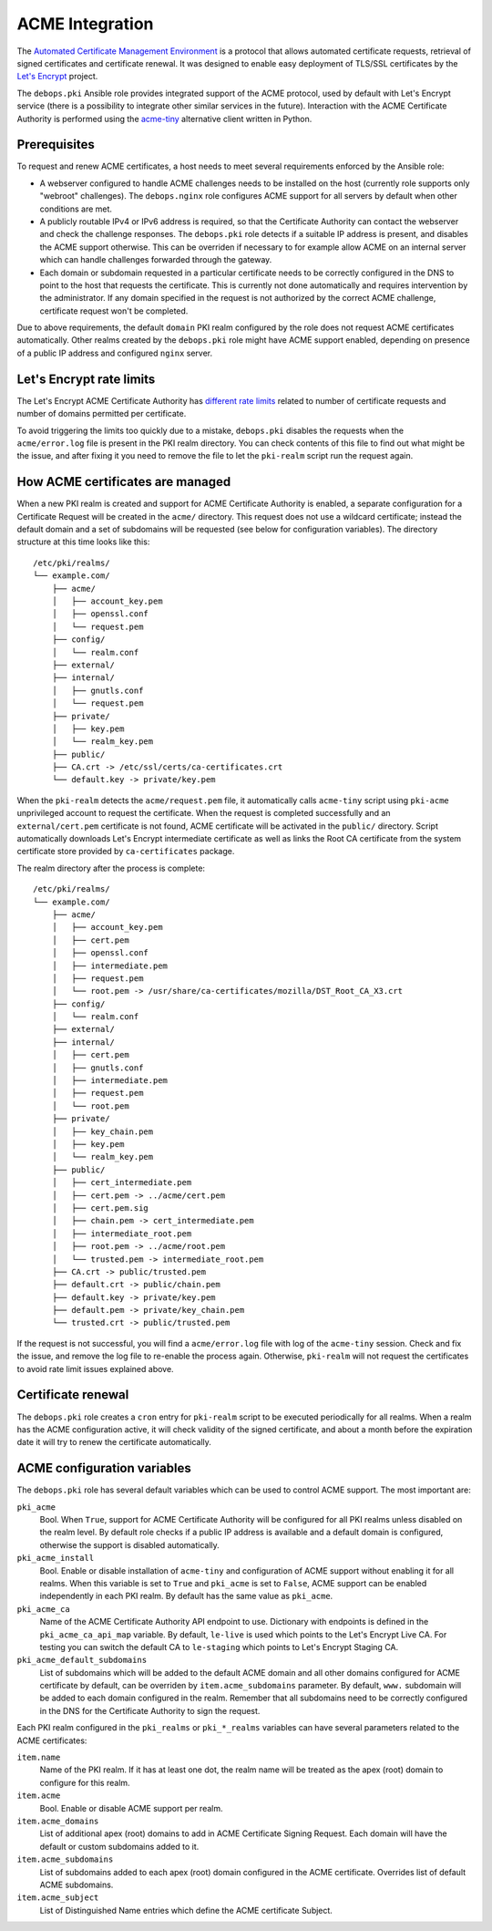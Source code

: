 ACME Integration
================

The `Automated Certificate Management Environment <https://en.wikipedia.org/wiki/Automated_Certificate_Management_Environment>`_
is a protocol that allows automated certificate requests, retrieval of signed
certificates and certificate renewal. It was designed to enable easy deployment
of TLS/SSL certificates by the `Let's Encrypt <https://letsencrypt.org/>`_
project.

The ``debops.pki`` Ansible role provides integrated support of the ACME
protocol, used by default with Let's Encrypt service (there is a possibility to
integrate other similar services in the future). Interaction with the ACME
Certificate Authority is performed using the `acme-tiny <https://github.com/diafygi/acme-tiny>`_
alternative client written in Python.

Prerequisites
-------------

To request and renew ACME certificates, a host needs to meet several
requirements enforced by the Ansible role:

- A webserver configured to handle ACME challenges needs to be installed on the
  host (currently role supports only "webroot" challenges). The
  ``debops.nginx`` role configures ACME support for all servers by default when
  other conditions are met.

- A publicly routable IPv4 or IPv6 address is required, so that the Certificate
  Authority can contact the webserver and check the challenge responses. The
  ``debops.pki`` role detects if a suitable IP address is present, and disables
  the ACME support otherwise. This can be overriden if necessary to for example
  allow ACME on an internal server which can handle challenges forwarded
  through the gateway.

- Each domain or subdomain requested in a particular certificate needs to be
  correctly configured in the DNS to point to the host that requests the
  certificate. This is currently not done automatically and requires
  intervention by the administrator. If any domain specified in the request is
  not authorized by the correct ACME challenge, certificate request won't be
  completed.

Due to above requirements, the default ``domain`` PKI realm configured by the
role does not request ACME certificates automatically. Other realms created by
the ``debops.pki`` role might have ACME support enabled, depending on presence
of a public IP address and configured ``nginx`` server.

Let's Encrypt rate limits
-------------------------

The Let's Encrypt ACME Certificate Authority has `different rate limits <https://community.letsencrypt.org/t/rate-limits-for-lets-encrypt/6769>`_
related to number of certificate requests and number of domains permitted per
certificate.

To avoid triggering the limits too quickly due to a mistake, ``debops.pki``
disables the requests when the ``acme/error.log`` file is present in the PKI
realm directory. You can check contents of this file to find out what might be
the issue, and after fixing it you need to remove the file to let the
``pki-realm`` script run the request again.

How ACME certificates are managed
---------------------------------

When a new PKI realm is created and support for ACME Certificate Authority is
enabled, a separate configuration for a Certificate Request will be created in
the ``acme/`` directory. This request does not use a wildcard certificate;
instead the default domain and a set of subdomains will be requested (see below
for configuration variables). The directory structure at this time looks like
this::

    /etc/pki/realms/
    └── example.com/
        ├── acme/
        │   ├── account_key.pem
        │   ├── openssl.conf
        │   └── request.pem
        ├── config/
        │   └── realm.conf
        ├── external/
        ├── internal/
        │   ├── gnutls.conf
        │   └── request.pem
        ├── private/
        │   ├── key.pem
        │   └── realm_key.pem
        ├── public/
        ├── CA.crt -> /etc/ssl/certs/ca-certificates.crt
        └── default.key -> private/key.pem

When the ``pki-realm`` detects the ``acme/request.pem`` file, it automatically
calls ``acme-tiny`` script using ``pki-acme`` unprivileged account to request
the certificate. When the request is completed successfully and an
``external/cert.pem`` certificate is not found, ACME certificate will be
activated in the ``public/`` directory. Script automatically downloads Let's
Encrypt intermediate certificate as well as links the Root CA certificate from
the system certificate store provided by ``ca-certificates`` package.

The realm directory after the process is complete::

    /etc/pki/realms/
    └── example.com/
        ├── acme/
        │   ├── account_key.pem
        │   ├── cert.pem
        │   ├── openssl.conf
        │   ├── intermediate.pem
        │   ├── request.pem
        │   └── root.pem -> /usr/share/ca-certificates/mozilla/DST_Root_CA_X3.crt
        ├── config/
        │   └── realm.conf
        ├── external/
        ├── internal/
        │   ├── cert.pem
        │   ├── gnutls.conf
        │   ├── intermediate.pem
        │   ├── request.pem
        │   └── root.pem
        ├── private/
        │   ├── key_chain.pem
        │   ├── key.pem
        │   └── realm_key.pem
        ├── public/
        │   ├── cert_intermediate.pem
        │   ├── cert.pem -> ../acme/cert.pem
        │   ├── cert.pem.sig
        │   ├── chain.pem -> cert_intermediate.pem
        │   ├── intermediate_root.pem
        │   ├── root.pem -> ../acme/root.pem
        │   └── trusted.pem -> intermediate_root.pem
        ├── CA.crt -> public/trusted.pem
        ├── default.crt -> public/chain.pem
        ├── default.key -> private/key.pem
        ├── default.pem -> private/key_chain.pem
        └── trusted.crt -> public/trusted.pem

If the request is not successful, you will find a ``acme/error.log`` file with
log of the ``acme-tiny`` session. Check and fix the issue, and remove the log
file to re-enable the process again. Otherwise, ``pki-realm`` will not request
the certificates to avoid rate limit issues explained above.

Certificate renewal
-------------------

The ``debops.pki`` role creates a ``cron`` entry for ``pki-realm`` script to be
executed periodically for all realms. When a realm has the ACME configuration
active, it will check validity of the signed certificate, and about a month
before the expiration date it will try to renew the certificate automatically.

ACME configuration variables
----------------------------

The ``debops.pki`` role has several default variables which can be used to
control ACME support. The most important are:

``pki_acme``
  Bool. When ``True``, support for ACME Certificate Authority will be
  configured for all PKI realms unless disabled on the realm level. By default
  role checks if a public IP address is available and a default domain is
  configured, otherwise the support is disabled automatically.

``pki_acme_install``
  Bool. Enable or disable installation of ``acme-tiny`` and configuration of
  ACME support without enabling it for all realms. When this variable is set to
  ``True`` and ``pki_acme`` is set to ``False``, ACME support can be enabled
  independently in each PKI realm. By default has the same value as
  ``pki_acme``.

``pki_acme_ca``
  Name of the ACME Certificate Authority API endpoint to use. Dictionary with
  endpoints is defined in the ``pki_acme_ca_api_map`` variable. By default,
  ``le-live`` is used which points to the Let's Encrypt Live CA. For testing
  you can switch the default CA to ``le-staging`` which points to Let's Encrypt
  Staging CA.

``pki_acme_default_subdomains``
  List of subdomains which will be added to the default ACME domain and all
  other domains configured for ACME certificate by default, can be overriden by
  ``item.acme_subdomains`` parameter. By default, ``www.`` subdomain will be
  added to each domain configured in the realm. Remember that all subdomains
  need to be correctly configured in the DNS for the Certificate Authority to
  sign the request.

Each PKI realm configured in the ``pki_realms`` or ``pki_*_realms`` variables
can have several parameters related to the ACME certificates:

``item.name``
  Name of the PKI realm. If it has at least one dot, the realm name will be
  treated as the apex (root) domain to configure for this realm.

``item.acme``
  Bool. Enable or disable ACME support per realm.

``item.acme_domains``
  List of additional apex (root) domains to add in ACME Certificate Signing
  Request. Each domain will have the default or custom subdomains added to it.

``item.acme_subdomains``
  List of subdomains added to each apex (root) domain configured in the ACME
  certificate. Overrides list of default ACME subdomains.

``item.acme_subject``
  List of Distinguished Name entries which define the ACME certificate Subject.

